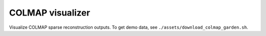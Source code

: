 .. Comment: this file is automatically generated by `update_example_docs.py`.
   It should not be modified manually.

COLMAP visualizer
==========================================


Visualize COLMAP sparse reconstruction outputs. To get demo data, see ``./assets/download_colmap_garden.sh``.



.. code-block:: python
        :linenos:


        import time
        from pathlib import Path

        import imageio.v3 as iio
        import numpy as onp
        import tyro
        from tqdm.auto import tqdm

        import viser
        import viser.transforms as tf
        from viser.extras.colmap import (
            read_cameras_binary,
            read_images_binary,
            read_points3d_binary,
        )


        def main(
            colmap_path: Path = Path(__file__).parent / "assets/colmap_garden/sparse/0",
            images_path: Path = Path(__file__).parent / "assets/colmap_garden/images_8",
            downsample_factor: int = 2,
        ) -> None:
            """Visualize COLMAP sparse reconstruction outputs.

            Args:
                colmap_path: Path to the COLMAP reconstruction directory.
                images_path: Path to the COLMAP images directory.
                downsample_factor: Downsample factor for the images.
            """
            server = viser.ViserServer()
            server.configure_theme(canvas_background_color=(230, 230, 230))

            # Load the colmap info.
            cameras = read_cameras_binary(colmap_path / "cameras.bin")
            images = read_images_binary(colmap_path / "images.bin")
            points3d = read_points3d_binary(colmap_path / "points3D.bin")
            gui_reset_up = server.add_gui_button("Reset up direction")

            @gui_reset_up.on_click
            def _(_) -> None:
                for client in server.get_clients().values():
                    client.camera.up_direction = tf.SO3(client.camera.wxyz) @ onp.array(
                        [0.0, -1.0, 0.0]
                    )

            gui_points = server.add_gui_slider(
                "Max points",
                min=1,
                max=len(points3d),
                step=1,
                initial_value=min(len(points3d), 50_000),
            )
            gui_frames = server.add_gui_slider(
                "Max frames",
                min=1,
                max=len(images),
                step=1,
                initial_value=min(len(images), 100),
            )
            gui_point_size = server.add_gui_number("Point size", initial_value=0.05)

            def visualize_colmap() -> None:
                """Send all COLMAP elements to viser for visualization. This could be optimized
                a ton!"""
                # Set the point cloud.
                points = onp.array([points3d[p_id].xyz for p_id in points3d])
                colors = onp.array([points3d[p_id].rgb for p_id in points3d])
                points_selection = onp.random.choice(
                    points.shape[0], gui_points.value, replace=False
                )
                points = points[points_selection]
                colors = colors[points_selection]

                server.add_point_cloud(
                    name="/colmap/pcd",
                    points=points,
                    colors=colors,
                    point_size=gui_point_size.value,
                )

                # Interpret the images and cameras.
                img_ids = [im.id for im in images.values()]
                onp.random.shuffle(img_ids)
                img_ids = sorted(img_ids[: gui_frames.value])

                for img_id in tqdm(img_ids):
                    img = images[img_id]
                    cam = cameras[img.camera_id]

                    # Skip images that don't exist.
                    image_filename = images_path / img.name
                    if not image_filename.exists():
                        continue

                    T_world_camera = tf.SE3.from_rotation_and_translation(
                        tf.SO3(img.qvec), img.tvec
                    ).inverse()
                    server.add_frame(
                        f"/colmap/frame_{img_id}",
                        wxyz=T_world_camera.rotation().wxyz,
                        position=T_world_camera.translation(),
                        axes_length=0.1,
                        axes_radius=0.005,
                    )

                    # For pinhole cameras, cam.params will be (fx, fy, cx, cy).
                    if cam.model != "PINHOLE":
                        print(f"Expected pinhole camera, but got {cam.model}")

                    H, W = cam.height, cam.width
                    fy = cam.params[1]
                    image = iio.imread(image_filename)
                    image = image[::downsample_factor, ::downsample_factor]
                    server.add_camera_frustum(
                        f"/colmap/frame_{img_id}/frustum",
                        fov=2 * onp.arctan2(H / 2, fy),
                        aspect=W / H,
                        scale=0.15,
                        image=image,
                    )

            need_update = True

            @gui_points.on_update
            def _(_) -> None:
                nonlocal need_update
                need_update = True

            @gui_frames.on_update
            def _(_) -> None:
                nonlocal need_update
                need_update = True

            @gui_point_size.on_update
            def _(_) -> None:
                nonlocal need_update
                need_update = True

            while True:
                if need_update:
                    need_update = False

                    server.reset_scene()
                    visualize_colmap()

                time.sleep(1e-3)


        if __name__ == "__main__":
            tyro.cli(main)
